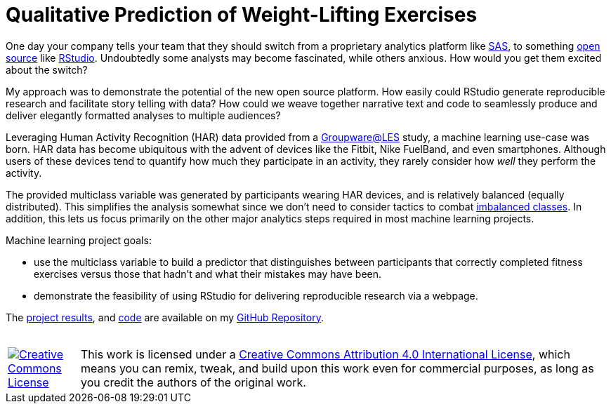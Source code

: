 // = Your Blog title
// See https://hubpress.gitbooks.io/hubpress-knowledgebase/content/ for information about the parameters.
// :hp-image: /covers/cover.png
// :hp-alt-title: My English Title

= Qualitative Prediction of Weight-Lifting Exercises
:hp-alt-title: Identifying the Successful Completion of Weight-Lifting Exercises
:hp-tags: Blog, Open_Source, Machine_Learning, Analytics
:published_at: 2017-04-15

One day your company tells your team that they should switch from a proprietary analytics platform like link:https://www.sas.com/[SAS], to something link:https://opensource.org/[open source] like link:http://rmarkdown.rstudio.com/[RStudio]. Undoubtedly some analysts may become fascinated, while others anxious. How would you get them excited about the switch?

My approach was to demonstrate the potential of the new open source platform. How easily could RStudio generate reproducible research and facilitate story telling with data? How could we weave together narrative text and code to seamlessly produce and deliver elegantly formatted analyses to multiple audiences?

Leveraging Human Activity Recognition (HAR) data provided from a link:http://groupware.les.inf.puc-rio.br/har#ixzz3de67BWZU[Groupware@LES] study, a machine learning use-case was born. HAR data has become ubiquitous with the advent of devices like the Fitbit, Nike FuelBand, and even smartphones. Although users of these devices tend to quantify how much they participate in an activity, they rarely consider how _well_ they perform the activity.

The provided multiclass variable was generated by participants wearing HAR devices, and is relatively balanced (equally distributed). This simplifies the analysis somewhat since we don't need to consider tactics to combat link:http://machinelearningmastery.com/tactics-to-combat-imbalanced-classes-in-your-machine-learning-dataset/[imbalanced classes]. In addition, this lets us focus primarily on the other major analytics steps required in most machine learning projects.

Machine learning project goals:

* use the multiclass variable to build a predictor that distinguishes between participants that correctly completed fitness exercises versus those that hadn’t and what their mistakes may have been. 
* demonstrate the feasibility of using RStudio for delivering reproducible research via a webpage.

The link:https://cdn.rawgit.com/roobyz/PredictiveML/c0297e0d771e39633436b3cff87707f0c5f4b851/ml_activity_success.html[project results], and link:https://raw.githubusercontent.com/roobyz/PredictiveML/master/ml_activity_success.Rmd[code] are available on my link:https://github.com/roobyz/PredictiveML[GitHub Repository].

++++
<br /><table><tbody>
<tr><td style="width:100px"><a rel="license" href="http://creativecommons.org/licenses/by/4.0/"><img alt="Creative Commons License" style="border-width:0" src="https://i.creativecommons.org/l/by/4.0/88x31.png" /></a></td><td>This work is licensed under a <a rel="license" href="http://creativecommons.org/licenses/by/4.0/">Creative Commons Attribution 4.0 International License</a>, which means you can remix, tweak, and build upon this work even for commercial purposes, as long as you credit the authors of the original work.</td></tr>
</tbody></table>
++++
